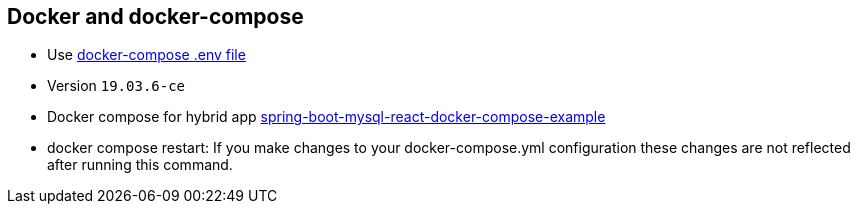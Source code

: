 == Docker and docker-compose

* Use https://docs.docker.com/compose/env-file/[docker-compose .env file]
* Version `19.03.6-ce`
* Docker compose for hybrid app https://www.callicoder.com/spring-boot-mysql-react-docker-compose-example/[spring-boot-mysql-react-docker-compose-example]
* docker compose restart: If you make changes to your docker-compose.yml configuration these changes are not reflected after running this command.


